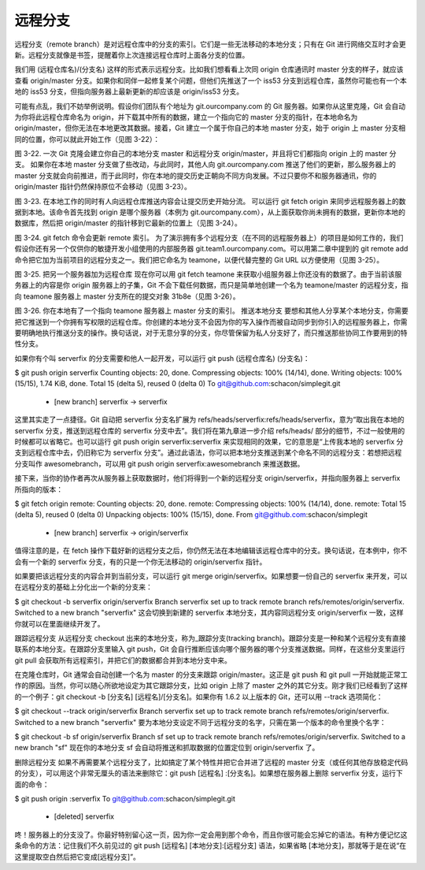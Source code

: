 远程分支
===============

远程分支（remote branch）是对远程仓库中的分支的索引。它们是一些无法移动的本地分支；只有在 Git 进行网络交互时才会更新。远程分支就像是书签，提醒着你上次连接远程仓库时上面各分支的位置。

我们用 (远程仓库名)/(分支名) 这样的形式表示远程分支。比如我们想看看上次同 origin 仓库通讯时 master 分支的样子，就应该查看 origin/master 分支。如果你和同伴一起修复某个问题，但他们先推送了一个 iss53 分支到远程仓库，虽然你可能也有一个本地的 iss53 分支，但指向服务器上最新更新的却应该是 origin/iss53 分支。

可能有点乱，我们不妨举例说明。假设你们团队有个地址为 git.ourcompany.com 的 Git 服务器。如果你从这里克隆，Git 会自动为你将此远程仓库命名为 origin，并下载其中所有的数据，建立一个指向它的 master 分支的指针，在本地命名为 origin/master，但你无法在本地更改其数据。接着，Git 建立一个属于你自己的本地 master 分支，始于 origin 上 master 分支相同的位置，你可以就此开始工作（见图 3-22）：



图 3-22. 一次 Git 克隆会建立你自己的本地分支 master 和远程分支 origin/master，并且将它们都指向 origin 上的 master 分支。
如果你在本地 master 分支做了些改动，与此同时，其他人向 git.ourcompany.com 推送了他们的更新，那么服务器上的 master 分支就会向前推进，而于此同时，你在本地的提交历史正朝向不同方向发展。不过只要你不和服务器通讯，你的 origin/master 指针仍然保持原位不会移动（见图 3-23）。



图 3-23. 在本地工作的同时有人向远程仓库推送内容会让提交历史开始分流。
可以运行 git fetch origin 来同步远程服务器上的数据到本地。该命令首先找到 origin 是哪个服务器（本例为 git.ourcompany.com），从上面获取你尚未拥有的数据，更新你本地的数据库，然后把 origin/master 的指针移到它最新的位置上（见图 3-24）。



图 3-24. git fetch 命令会更新 remote 索引。
为了演示拥有多个远程分支（在不同的远程服务器上）的项目是如何工作的，我们假设你还有另一个仅供你的敏捷开发小组使用的内部服务器 git.team1.ourcompany.com。可以用第二章中提到的 git remote add 命令把它加为当前项目的远程分支之一。我们把它命名为 teamone，以便代替完整的 Git URL 以方便使用（见图 3-25）。



图 3-25. 把另一个服务器加为远程仓库
现在你可以用 git fetch teamone 来获取小组服务器上你还没有的数据了。由于当前该服务器上的内容是你 origin 服务器上的子集，Git 不会下载任何数据，而只是简单地创建一个名为 teamone/master 的远程分支，指向 teamone 服务器上 master 分支所在的提交对象 31b8e（见图 3-26）。



图 3-26. 你在本地有了一个指向 teamone 服务器上 master 分支的索引。
推送本地分支
要想和其他人分享某个本地分支，你需要把它推送到一个你拥有写权限的远程仓库。你创建的本地分支不会因为你的写入操作而被自动同步到你引入的远程服务器上，你需要明确地执行推送分支的操作。换句话说，对于无意分享的分支，你尽管保留为私人分支好了，而只推送那些协同工作要用到的特性分支。

如果你有个叫 serverfix 的分支需要和他人一起开发，可以运行 git push (远程仓库名) (分支名)：

$ git push origin serverfix
Counting objects: 20, done.
Compressing objects: 100% (14/14), done.
Writing objects: 100% (15/15), 1.74 KiB, done.
Total 15 (delta 5), reused 0 (delta 0)
To git@github.com:schacon/simplegit.git
 * [new branch]      serverfix -> serverfix
这里其实走了一点捷径。Git 自动把 serverfix 分支名扩展为 refs/heads/serverfix:refs/heads/serverfix，意为“取出我在本地的 serverfix 分支，推送到远程仓库的 serverfix 分支中去”。我们将在第九章进一步介绍 refs/heads/ 部分的细节，不过一般使用的时候都可以省略它。也可以运行 git push origin serverfix:serverfix 来实现相同的效果，它的意思是“上传我本地的 serverfix 分支到远程仓库中去，仍旧称它为 serverfix 分支”。通过此语法，你可以把本地分支推送到某个命名不同的远程分支：若想把远程分支叫作 awesomebranch，可以用 git push origin serverfix:awesomebranch 来推送数据。

接下来，当你的协作者再次从服务器上获取数据时，他们将得到一个新的远程分支 origin/serverfix，并指向服务器上 serverfix 所指向的版本：

$ git fetch origin
remote: Counting objects: 20, done.
remote: Compressing objects: 100% (14/14), done.
remote: Total 15 (delta 5), reused 0 (delta 0)
Unpacking objects: 100% (15/15), done.
From git@github.com:schacon/simplegit
 * [new branch]      serverfix    -> origin/serverfix
值得注意的是，在 fetch 操作下载好新的远程分支之后，你仍然无法在本地编辑该远程仓库中的分支。换句话说，在本例中，你不会有一个新的 serverfix 分支，有的只是一个你无法移动的 origin/serverfix 指针。

如果要把该远程分支的内容合并到当前分支，可以运行 git merge origin/serverfix。如果想要一份自己的 serverfix 来开发，可以在远程分支的基础上分化出一个新的分支来：

$ git checkout -b serverfix origin/serverfix
Branch serverfix set up to track remote branch refs/remotes/origin/serverfix.
Switched to a new branch "serverfix"
这会切换到新建的 serverfix 本地分支，其内容同远程分支 origin/serverfix 一致，这样你就可以在里面继续开发了。

跟踪远程分支
从远程分支 checkout 出来的本地分支，称为_跟踪分支(tracking branch)。跟踪分支是一种和某个远程分支有直接联系的本地分支。在跟踪分支里输入 git push，Git 会自行推断应该向哪个服务器的哪个分支推送数据。同样，在这些分支里运行 git pull 会获取所有远程索引，并把它们的数据都合并到本地分支中来。

在克隆仓库时，Git 通常会自动创建一个名为 master 的分支来跟踪 origin/master。这正是 git push 和 git pull 一开始就能正常工作的原因。当然，你可以随心所欲地设定为其它跟踪分支，比如 origin 上除了 master 之外的其它分支。刚才我们已经看到了这样的一个例子：git checkout -b [分支名] [远程名]/[分支名]。如果你有 1.6.2 以上版本的 Git，还可以用 --track 选项简化：

$ git checkout --track origin/serverfix
Branch serverfix set up to track remote branch refs/remotes/origin/serverfix.
Switched to a new branch "serverfix"
要为本地分支设定不同于远程分支的名字，只需在第一个版本的命令里换个名字：

$ git checkout -b sf origin/serverfix
Branch sf set up to track remote branch refs/remotes/origin/serverfix.
Switched to a new branch "sf"
现在你的本地分支 sf 会自动将推送和抓取数据的位置定位到 origin/serverfix 了。

删除远程分支
如果不再需要某个远程分支了，比如搞定了某个特性并把它合并进了远程的 master 分支（或任何其他存放稳定代码的分支），可以用这个非常无厘头的语法来删除它：git push [远程名] :[分支名]。如果想在服务器上删除 serverfix 分支，运行下面的命令：

$ git push origin :serverfix
To git@github.com:schacon/simplegit.git
 - [deleted]         serverfix
咚！服务器上的分支没了。你最好特别留心这一页，因为你一定会用到那个命令，而且你很可能会忘掉它的语法。有种方便记忆这条命令的方法：记住我们不久前见过的 git push [远程名] [本地分支]:[远程分支] 语法，如果省略 [本地分支]，那就等于是在说“在这里提取空白然后把它变成[远程分支]”。
